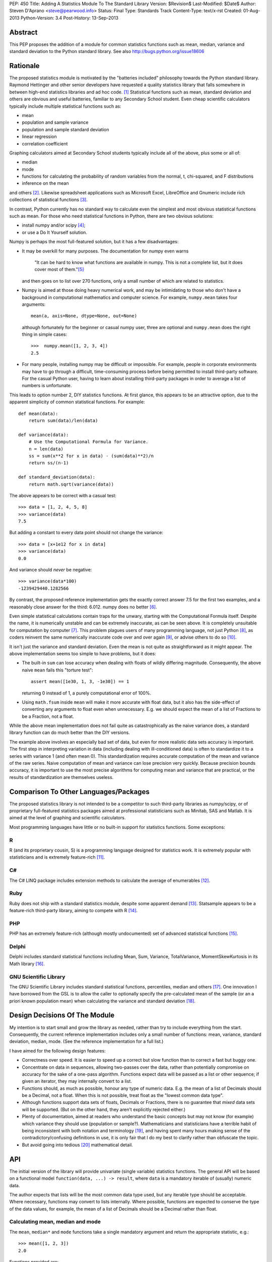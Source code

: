 PEP: 450
Title: Adding A Statistics Module To The Standard Library
Version: $Revision$
Last-Modified: $Date$
Author: Steven D'Aprano <steve@pearwood.info>
Status: Final
Type: Standards Track
Content-Type: text/x-rst
Created: 01-Aug-2013
Python-Version: 3.4
Post-History: 13-Sep-2013


Abstract
========

This PEP proposes the addition of a module for common statistics functions such
as mean, median, variance and standard deviation to the Python standard
library. See also http://bugs.python.org/issue18606


Rationale
=========

The proposed statistics module is motivated by the "batteries included"
philosophy towards the Python standard library.  Raymond Hettinger and other
senior developers have requested a quality statistics library that falls
somewhere in between high-end statistics libraries and ad hoc code. [1]_
Statistical functions such as mean, standard deviation and others are obvious
and useful batteries, familiar to any Secondary School student. Even cheap
scientific calculators typically include multiple statistical functions such
as:

- mean
- population and sample variance
- population and sample standard deviation
- linear regression
- correlation coefficient

Graphing calculators aimed at Secondary School students typically include all
of the above, plus some or all of:

- median
- mode
- functions for calculating the probability of random variables from the
  normal, t, chi-squared, and F distributions
- inference on the mean

and others [2]_.  Likewise spreadsheet applications such as Microsoft Excel,
LibreOffice and Gnumeric include rich collections of statistical
functions [3]_.

In contrast, Python currently has no standard way to calculate even the
simplest and most obvious statistical functions such as mean.  For those who
need statistical functions in Python, there are two obvious solutions:

- install numpy and/or scipy [4]_;

- or use a Do It Yourself solution.

Numpy is perhaps the most full-featured solution, but it has a few
disadvantages:

- It may be overkill for many purposes.  The documentation for numpy even warns

     "It can be hard to know what functions are available in numpy.  This is
     not a complete list, but it does cover most of them."[5]_

  and then goes on to list over 270 functions, only a small number of which are
  related to statistics.

- Numpy is aimed at those doing heavy numerical work, and may be intimidating
  to those who don't have a background in computational mathematics and
  computer science.  For example, ``numpy.mean`` takes four arguments::

      mean(a, axis=None, dtype=None, out=None)

  although fortunately for the beginner or casual numpy user, three are
  optional and ``numpy.mean`` does the right thing in simple cases::

      >>>  numpy.mean([1, 2, 3, 4])
      2.5

- For many people, installing numpy may be difficult or impossible.  For
  example, people in corporate environments may have to go through a difficult,
  time-consuming process before being permitted to install third-party
  software.  For the casual Python user, having to learn about installing
  third-party packages in order to average a list of numbers is unfortunate.

This leads to option number 2, DIY statistics functions.  At first glance, this
appears to be an attractive option, due to the apparent simplicity of common
statistical functions.  For example::

    def mean(data):
        return sum(data)/len(data)

    def variance(data):
        # Use the Computational Formula for Variance.
        n = len(data)
        ss = sum(x**2 for x in data) - (sum(data)**2)/n
        return ss/(n-1)

    def standard_deviation(data):
        return math.sqrt(variance(data))

The above appears to be correct with a casual test::

    >>> data = [1, 2, 4, 5, 8]
    >>> variance(data)
    7.5

But adding a constant to every data point should not change the variance::

    >>> data = [x+1e12 for x in data]
    >>> variance(data)
    0.0

And variance should *never* be negative::

    >>> variance(data*100)
    -1239429440.1282566

By contrast, the proposed reference implementation gets the exactly correct
answer 7.5 for the first two examples, and a reasonably close answer for the
third: 6.012. numpy does no better [6]_.

Even simple statistical calculations contain traps for the unwary, starting
with the Computational Formula itself.  Despite the name, it is numerically
unstable and can be extremely inaccurate, as can be seen above.  It is
completely unsuitable for computation by computer [7]_.  This problem plagues
users of many programming language, not just Python [8]_, as coders reinvent
the same numerically inaccurate code over and over again [9]_, or advise others
to do so [10]_.

It isn't just the variance and standard deviation. Even the mean is not quite
as straightforward as it might appear.  The above implementation seems too
simple to have problems, but it does:

- The built-in ``sum`` can lose accuracy when dealing with floats of wildly
  differing magnitude.  Consequently, the above naive ``mean`` fails this
  "torture test"::

      assert mean([1e30, 1, 3, -1e30]) == 1

  returning 0 instead of 1, a purely computational error of 100%.

- Using ``math.fsum`` inside ``mean`` will make it more accurate with float
  data, but it also has the side-effect of converting any arguments to float
  even when unnecessary.  E.g. we should expect the mean of a list of Fractions
  to be a Fraction, not a float.

While the above mean implementation does not fail quite as catastrophically as
the naive variance does, a standard library function can do much better than
the DIY versions.

The example above involves an especially bad set of data, but even for more
realistic data sets accuracy is important.  The first step in interpreting
variation in data (including dealing with ill-conditioned data) is often to
standardize it to a series with variance 1 (and often mean 0).  This
standardization requires accurate computation of the mean and variance of the
raw series.  Naive computation of mean and variance can lose precision very
quickly.  Because precision bounds accuracy, it is important to use the most
precise algorithms for computing mean and variance that are practical, or the
results of standardization are themselves useless.


Comparison To Other Languages/Packages
======================================

The proposed statistics library is not intended to be a competitor to such
third-party libraries as numpy/scipy, or of proprietary full-featured
statistics packages aimed at professional statisticians such as Minitab, SAS
and Matlab.  It is aimed at the level of graphing and scientific calculators.

Most programming languages have little or no built-in support for statistics
functions.  Some exceptions:

R
-

R (and its proprietary cousin, S) is a programming language designed for
statistics work. It is extremely popular with statisticians and is extremely
feature-rich [11]_.

C#
--

The C# LINQ package includes extension methods to calculate the average of
enumerables [12]_.

Ruby
----

Ruby does not ship with a standard statistics module, despite some apparent
demand [13]_.  Statsample appears to be a feature-rich third-party library,
aiming to compete with R [14]_.

PHP
---

PHP has an extremely feature-rich (although mostly undocumented) set of
advanced statistical functions [15]_.

Delphi
------

Delphi includes standard statistical functions including Mean, Sum,
Variance, TotalVariance, MomentSkewKurtosis in its Math library [16]_.

GNU Scientific Library
----------------------

The GNU Scientific Library includes standard statistical functions,
percentiles, median and others [17]_.  One innovation I have borrowed from the
GSL is to allow the caller to optionally specify the pre-calculated mean of
the sample (or an a priori known population mean) when calculating the variance
and standard deviation [18]_.


Design Decisions Of The Module
==============================

My intention is to start small and grow the library as needed, rather than try
to include everything from the start.  Consequently, the current reference
implementation includes only a small number of functions: mean, variance,
standard deviation, median, mode. (See the reference implementation for a full
list.)

I have aimed for the following design features:

- Correctness over speed.  It is easier to speed up a correct but slow function
  than to correct a fast but buggy one.

- Concentrate on data in sequences, allowing two-passes over the data, rather
  than potentially compromise on accuracy for the sake of a one-pass algorithm.
  Functions expect data will be passed as a list or other sequence; if given an
  iterator, they may internally convert to a list.

- Functions should, as much as possible, honour any type of numeric data. E.g.
  the mean of a list of Decimals should be a Decimal, not a float. When this is
  not possible, treat float as the "lowest common data type".

- Although functions support data sets of floats, Decimals or Fractions, there
  is no guarantee that *mixed* data sets will be supported. (But on the other
  hand, they aren't explicitly rejected either.)

- Plenty of documentation, aimed at readers who understand the basic concepts
  but may not know (for example) which variance they should use (population or
  sample?).  Mathematicians and statisticians have a terrible habit of being
  inconsistent with both notation and terminology [19]_, and having spent many
  hours making sense of the contradictory/confusing definitions in use, it is
  only fair that I do my best to clarify rather than obfuscate the topic.

- But avoid going into tedious [20]_ mathematical detail.


API
===

The initial version of the library will provide univariate (single variable)
statistics functions.  The general API will be based on a functional model
``function(data, ...) -> result``, where ``data`` is a mandatory iterable of
(usually) numeric data.

The author expects that lists will be the most common data type used, but any
iterable type should be acceptable.  Where necessary, functions may convert to
lists internally.  Where possible, functions are expected to conserve the type
of the data values, for example, the mean of a list of Decimals should be a
Decimal rather than float.


Calculating mean, median and mode
---------------------------------

The ``mean``, ``median*`` and ``mode`` functions take a single mandatory
argument and return the appropriate statistic, e.g.::

    >>> mean([1, 2, 3])
    2.0

Functions provided are:

* ``mean(data)``
      arithmetic mean of *data*.

* ``median(data)``
      median (middle value) of *data*, taking the average of the two
      middle values when there are an even number of values.

* ``median_high(data)``
      high median of *data*, taking the larger of the two middle
      values when the number of items is even.

* ``median_low(data)``
      low median of *data*, taking the smaller of the two middle
      values when the number of items is even.

* ``median_grouped(data, interval=1)``
      50th percentile of grouped *data*, using interpolation.

* ``mode(data)``
      most common *data* point.

``mode`` is the sole exception to the rule that the data argument must be
numeric.  It will also accept an iterable of nominal data, such as strings.


Calculating variance and standard deviation
-------------------------------------------

In order to be similar to scientific calculators, the statistics module will
include separate functions for population and sample variance and standard
deviation.  All four functions have similar signatures, with a single mandatory
argument, an iterable of numeric data, e.g.::

    >>> variance([1, 2, 2, 2, 3])
    0.5

All four functions also accept a second, optional, argument, the mean of the
data.  This is modelled on a similar API provided by the GNU Scientific
Library [18]_.  There are three use-cases for using this argument, in no
particular order:

1) The value of the mean is known *a priori*.

2) You have already calculated the mean, and wish to avoid calculating
   it again.

3) You wish to (ab)use the variance functions to calculate the second
   moment about some given point other than the mean.

In each case, it is the caller's responsibility to ensure that given
argument is meaningful.

Functions provided are:

* ``variance(data, xbar=None)``
      sample variance of *data*, optionally using *xbar* as the sample mean.

* ``stdev(data, xbar=None)``
      sample standard deviation of *data*, optionally using *xbar* as the
      sample mean.

* ``pvariance(data, mu=None)``
      population variance of *data*, optionally using *mu* as the population
      mean.

* ``pstdev(data, mu=None)``
      population standard deviation of *data*, optionally using *mu* as the
      population mean.

Other functions
---------------

There is one other public function:

* ``sum(data, start=0)``
      high-precision sum of numeric *data*.


Specification
=============

As the proposed reference implementation is in pure Python, other Python
implementations can easily make use of the module unchanged, or adapt it as
they see fit.


What Should Be The Name Of The Module?
======================================

This will be a top-level module ``statistics``.

There was some interest in turning ``math`` into a package, and making this a
sub-module of ``math``, but the general consensus eventually agreed on a
top-level module.  Other potential but rejected names included ``stats`` (too
much risk of confusion with existing ``stat`` module), and ``statslib``
(described as "too C-like").


Discussion And Resolved Issues
==============================

This proposal has been previously discussed here [21]_.

A number of design issues were resolved during the discussion on Python-Ideas
and the initial code review.  There was a lot of concern about the addition of
yet another ``sum`` function to the standard library, see the FAQs below for
more details.  In addition, the initial implementation of ``sum`` suffered from
some rounding issues and other design problems when dealing with Decimals.
Oscar Benjamin's assistance in resolving this was invaluable.

Another issue was the handling of data in the form of iterators.  The first
implementation of variance silently swapped between a one- and two-pass
algorithm, depending on whether the data was in the form of an iterator or
sequence.  This proved to be a design mistake, as the calculated variance could
differ slightly depending on the algorithm used, and ``variance`` etc. were
changed to internally generate a list and always use the more accurate two-pass
implementation.

One controversial design involved the functions to calculate median, which were
implemented as attributes on the ``median`` callable, e.g. ``median``,
``median.low``, ``median.high`` etc.  Although there is at least one existing
use of this style in the standard library, in ``unittest.mock``, the code
reviewers felt that this was too unusual for the standard library.
Consequently, the design has been changed to a more traditional design of
separate functions with a pseudo-namespace naming convention, ``median_low``,
``median_high``, etc.

Another issue that was of concern to code reviewers was the existence of a
function calculating the sample mode of continuous data, with some people
questioning the choice of algorithm, and whether it was a sufficiently common
need to be included.  So it was dropped from the API, and ``mode`` now
implements only the basic schoolbook algorithm based on counting unique values.

Another significant point of discussion was calculating statistics of
``timedelta`` objects.  Although the statistics module will not directly
support ``timedelta`` objects, it is possible to support this use-case by
converting them to numbers first using the ``timedelta.total_seconds`` method.


Frequently Asked Questions
==========================

Shouldn't this module spend time on PyPI before being considered for the standard library?
------------------------------------------------------------------------------------------

Older versions of this module have been available on PyPI [22]_ since 2010.
Being much simpler than numpy, it does not require many years of external
development.

Does the standard library really need yet another version of ``sum``?
---------------------------------------------------------------------

This proved to be the most controversial part of the reference implementation.
In one sense, clearly three sums is two too many.  But in another sense, yes.
The reasons why the two existing versions are unsuitable are described
here [23]_ but the short summary is:

- the built-in sum can lose precision with floats;

- the built-in sum accepts any non-numeric data type that supports the ``+``
  operator, apart from strings and bytes;

- ``math.fsum`` is high-precision, but coerces all arguments to float.

There was some interest in "fixing" one or the other of the existing sums. If
this occurs before 3.4 feature-freeze, the decision to keep ``statistics.sum``
can be re-considered.

Will this module be backported to older versions of Python?
-----------------------------------------------------------

The module currently targets 3.3, and I will make it available on PyPI for
3.3 for the foreseeable future.  Backporting to older versions of the 3.x
series is likely (but not yet decided).  Backporting to 2.7 is less likely but
not ruled out.

Is this supposed to replace numpy?
----------------------------------

No. While it is likely to grow over the years (see open issues below) it is
not aimed to replace, or even compete directly with, numpy.  Numpy is a
full-featured numeric library aimed at professionals, the nuclear reactor of
numeric libraries in the Python ecosystem. This is just a battery, as in
"batteries included", and is aimed at an intermediate level somewhere between
"use numpy" and "roll your own version".


Future Work
===========

- At this stage, I am unsure of the best API for multivariate statistical
  functions such as linear regression, correlation coefficient, and covariance.
  Possible APIs include:

  * Separate arguments for x and y data::

      function([x0, x1, ...], [y0, y1, ...])

  * A single argument for (x, y) data::

      function([(x0, y0), (x1, y1), ...])

    This API is preferred by GvR [24]_.

  * Selecting arbitrary columns from a 2D array::

      function([[a0, x0, y0, z0], [a1, x1, y1, z1], ...], x=1, y=2)

  * Some combination of the above.

  In the absence of a consensus of preferred API for multivariate stats, I will
  defer including such multivariate functions until Python 3.5.

- Likewise, functions for calculating probability of random variables and
  inference testing (e.g. Student's t-test) will be deferred until 3.5.

- There is considerable interest in including one-pass functions that can
  calculate multiple statistics from data in iterator form, without having to
  convert to a list. The experimental ``stats`` package on PyPI includes
  co-routine versions of statistics functions. Including these will be deferred
  to 3.5.


References
==========

.. [1] https://mail.python.org/pipermail/python-dev/2010-October/104721.html

.. [2] http://support.casio.com/pdf/004/CP330PLUSver310_Soft_E.pdf

.. [3] Gnumeric::
       https://projects.gnome.org/gnumeric/functions.shtml

       LibreOffice:
       https://help.libreoffice.org/Calc/Statistical_Functions_Part_One
       https://help.libreoffice.org/Calc/Statistical_Functions_Part_Two
       https://help.libreoffice.org/Calc/Statistical_Functions_Part_Three
       https://help.libreoffice.org/Calc/Statistical_Functions_Part_Four
       https://help.libreoffice.org/Calc/Statistical_Functions_Part_Five

.. [4] Scipy: http://scipy-central.org/
       Numpy: http://www.numpy.org/

.. [5] http://wiki.scipy.org/Numpy_Functions_by_Category

.. [6] Tested with numpy 1.6.1 and Python 2.7.

.. [7] http://www.johndcook.com/blog/2008/09/26/comparing-three-methods-of-computing-standard-deviation/

.. [8] http://rosettacode.org/wiki/Standard_deviation

.. [9] https://bitbucket.org/larsyencken/simplestats/src/c42e048a6625/src/basic.py

.. [10] http://stackoverflow.com/questions/2341340/calculate-mean-and-variance-with-one-iteration

.. [11] http://www.r-project.org/

.. [12] http://msdn.microsoft.com/en-us/library/system.linq.enumerable.average.aspx

.. [13] https://www.bcg.wisc.edu/webteam/support/ruby/standard_deviation

.. [14] http://ruby-statsample.rubyforge.org/

.. [15] http://www.php.net/manual/en/ref.stats.php

.. [16] http://www.ayton.id.au/gary/it/Delphi/D_maths.htm#Delphi%20Statistical%20functions.

.. [17] http://www.gnu.org/software/gsl/manual/html_node/Statistics.html

.. [18] http://www.gnu.org/software/gsl/manual/html_node/Mean-and-standard-deviation-and-variance.html

.. [19] http://mathworld.wolfram.com/Skewness.html

.. [20] At least, tedious to those who don't like this sort of thing.

.. [21] https://mail.python.org/pipermail/python-ideas/2011-September/011524.html

.. [22] https://pypi.python.org/pypi/stats/

.. [23] https://mail.python.org/pipermail/python-ideas/2013-August/022630.html

.. [24] https://mail.python.org/pipermail/python-dev/2013-September/128429.html


Copyright
=========

This document has been placed in the public domain.
